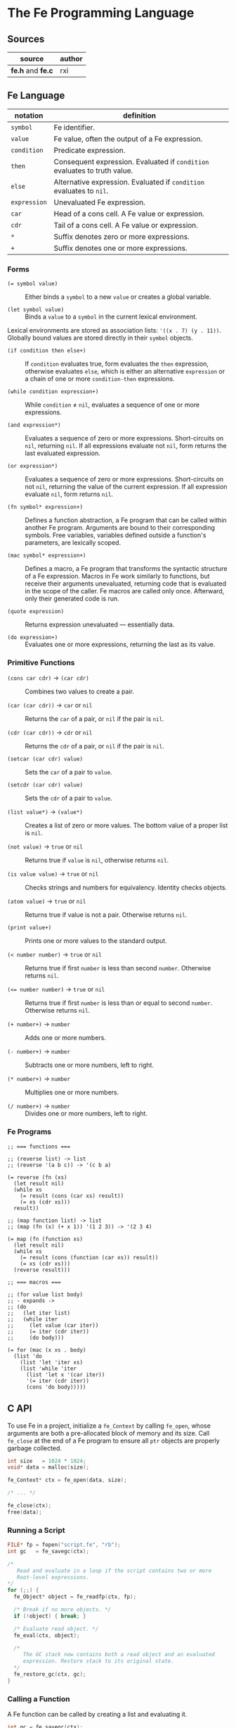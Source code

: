 * The Fe Programming Language

** Sources

| source            | author |
|-------------------+--------|
| *fe.h* and *fe.c* | rxi    |

** Fe Language

| notation     | definition                                                                |
|--------------+---------------------------------------------------------------------------|
| ~symbol~     | Fe identifier.                                                            |
| ~value~      | Fe value, often the output of a Fe expression.                            |
| ~condition~  | Predicate expression.                                                     |
| ~then~       | Consequent expression. Evaluated if ~condition~ evaluates to truth value. |
| ~else~       | Alternative expression. Evaluated if ~condition~ evaluates to ~nil~.      |
| ~expression~ | Unevaluated Fe expression.                                                |
| ~car~        | Head of a cons cell. A Fe value or expression.                            |
| ~cdr~        | Tail of a cons cell. A Fe value or expression.                            |
| ~*~          | Suffix denotes zero or more expressions.                                  |
| ~+~          | Suffix denotes one or more expressions.                                   |

*** Forms

- ~(= symbol value)~ :: Either binds a ~symbol~ to a new ~value~ or creates a global variable.

- ~(let symbol value)~ :: Binds a ~value~ to a ~symbol~ in the current lexical environment.

Lexical environments are stored as association lists: ~'((x . 7) (y . 11))~. Globally bound values
are stored directly in their ~symbol~ objects.

- ~(if condition then else+)~ :: If ~condition~ evaluates true, form evaluates the ~then~
  expression, otherwise evaluates ~else~, which is either an alternative ~expression~ or
  a chain of one or more ~condition-then~ expressions.

- ~(while condition expression+)~ :: While ~condition~ ≠ ~nil~, evaluates a sequence of one
  or more expressions.

- ~(and expression*)~ :: Evaluates a sequence of zero or more expressions. Short-circuits on ~nil~,
  returning ~nil~. If all expressions evaluate not ~nil~, form returns the last evaluated expression.

- ~(or expression*)~ :: Evaluates a sequence of zero or more expressions. Short-circuits on not ~nil~,
  returning the value of the current expression. If all expression evaluate ~nil~, form returns ~nil~.

- ~(fn symbol* expression+)~ :: Defines a function abstraction, a Fe program that can be called
  within another Fe program. Arguments are bound to their corresponding symbols. Free variables,
  variables defined outside a function's parameters, are lexically scoped.

- ~(mac symbol* expression+)~ :: Defines a macro, a Fe program that transforms the syntactic
  structure of a Fe expression. Macros in Fe work similarly to functions, but receive their
  arguments unevaluated, returning code that is evaluated in the scope of the caller. Fe macros
  are called only once. Afterward, only their generated code is run.

- ~(quote expression)~ :: Returns expression unevaluated — essentially data.

- ~(do expression+)~ :: Evaluates one or more expressions, returning the last as its value.

*** Primitive Functions

- ~(cons car cdr)~ -> ~(car cdr)~ :: Combines two values to create a pair.

- ~(car (car cdr))~ -> ~car~ or ~nil~ :: Returns the ~car~ of a pair, or ~nil~ if the pair is ~nil~.

- ~(cdr (car cdr))~ -> ~cdr~ or ~nil~ :: Returns the ~cdr~ of a pair, or ~nil~ if the pair is ~nil~.

- ~(setcar (car cdr) value)~ :: Sets the ~car~ of a pair to ~value~.

- ~(setcdr (car cdr) value)~ :: Sets the ~cdr~ of a pair to ~value~.

- ~(list value*)~ -> ~(value*)~ :: Creates a list of zero or more values. The bottom value
  of a proper list is ~nil~.

- ~(not value)~ -> ~true~ or ~nil~ :: Returns true if ~value~ is ~nil~, otherwise returns ~nil~.

- ~(is value value)~ -> ~true~ or ~nil~ :: Checks strings and numbers for equivalency. Identity checks objects.

- ~(atom value)~ -> ~true~ or ~nil~ :: Returns true if value is not a pair. Otherwise returns ~nil~.

- ~(print value+)~ :: Prints one or more values to the standard output.

- ~(< number number)~ -> ~true~ or ~nil~ :: Returns true if first ~number~ is less than second ~number~.
  Otherwise returns ~nil~.

- ~(<= number number)~ -> ~true~ or ~nil~ :: Returns true if first ~number~ is less than or equal to second ~number~.
  Otherwise returns ~nil~.

- ~(+ number+)~ -> ~number~ :: Adds one or more numbers.

- ~(- number+)~ -> ~number~ :: Subtracts one or more numbers, left to right.

- ~(* number+)~ -> ~number~ :: Multiplies one or more numbers.

- ~(/ number+)~ -> ~number~ :: Divides one or more numbers, left to right.

*** Fe Programs

#+begin_example
  ;; === functions ===

  ;; (reverse list) -> list
  ;; (reverse '(a b c)) -> '(c b a)

  (= reverse (fn (xs)
    (let result nil)
    (while xs
      (= result (cons (car xs) result))
      (= xs (cdr xs)))
    result))

  ;; (map function list) -> list
  ;; (map (fn (x) (+ x 1)) '(1 2 3)) -> '(2 3 4)

  (= map (fn (function xs)
    (let result nil)
    (while xs
      (= result (cons (function (car xs)) result))
      (= xs (cdr xs)))
    (reverse result)))

  ;; === macros ===

  ;; (for value list body)
  ;; - expands ->
  ;; (do
  ;;   (let iter list)
  ;;   (while iter
  ;;     (let value (car iter))
  ;;     (= iter (cdr iter))
  ;;     (do body)))

  (= for (mac (x xs . body)
    (list 'do
      (list 'let 'iter xs)
      (list 'while 'iter
        (list 'let x '(car iter))
        '(= iter (cdr iter))
        (cons 'do body)))))
#+end_example

** C API

To use Fe in a project, initialize a ~fe_Context~ by calling ~fe_open~, whose arguments are
both a pre-allocated block of memory and its size. Call ~fe_close~ at the end of a Fe program
to ensure all ~ptr~ objects are properly garbage collected.

#+begin_src c
  int size   = 1024 * 1024;
  void* data = malloc(size);

  fe_Context* ctx = fe_open(data, size);

  /* ... */

  fe_close(ctx);
  free(data);
#+end_src

*** Running a Script

#+begin_src c
  FILE* fp = fopen("script.fe", "rb");
  int gc   = fe_savegc(ctx);

  /*
     Read and evaluate in a loop if the script contains two or more
     Root-level expressions.
  */
  for (;;) {
    fe_Object* object = fe_readfp(ctx, fp);

    /* Break if no more objects. */
    if (!object) { break; }

    /* Evaluate read object. */
    fe_eval(ctx, object);

    /*
       The GC stack now contains both a read object and an evaluated
       expression. Restore stack to its original state.
    */
    fe_restore_gc(ctx, gc);
  }
#+end_src

*** Calling a Function

A Fe function can be called by creating a list and evaluating it.

#+begin_src c
  int gc = fe_savegc(ctx);

  fe_Object* objects[3];
  objects[0] = fe_symbol(ctx, "+");
  objects[1] = fe_number(ctx, 1);
  objects[2] = fe_number(ctx, 6);

  fe_Object* result = fe_eval(ctx, fe_list(ctx, objects, 3));

  /* "result: 7" */
  printf("result: %g\n", fe_tonumber(ctx, result));

  /* Discard all objects pushed on to GC stack. */
  fe_restoregc(ctx, gc);
#+end_src

*** Using a C Function in Fe

#+begin_src c
  #include <math.h>

  static fe_Object* f_pow(fe_Context* ctx, fe_Object* arg) {
    float x = fe_tonumber(ctx, fe_nextarg(ctx, &arg));
    float y = fe_tonumber(ctx, fe_nextarg(ctx, &arg));
    return fe_number(ctx, pow(x, y));
  }

  fe_set(ctx, fe_symbol(ctx, "pow"), fe_cfunc(ctx, f_pow));

  /*
     === Fe Program ===

     (pow 2 8) -> 256
  */
#+end_src

** Fe Source Code

*Compiler Settings*: ~gcc src/fe.c -DFE_STANDALONE -O3 -o fe -Wall -Wextra -std=c89 -pedantic~

#+begin_src c
  /*
     === The Fe Programming Language ===
     === created by rxi ===
  */

  #include <stdlib.h>
  #include <stdio.h>
  #include <string.h>

  #define FE_VERSION "1.0"

  typedef float fe_Number;
  typedef struct fe_Object fe_Object;
  typedef struct fe_Context fe_Context;
  typedef fe_Object* (*fe_CFunc)(fe_Context *ctx, fe_Object *args);
  typedef void (*fe_ErrorFn)(fe_Context *ctx, const char *err, fe_Object *cl);
  typedef void (*fe_WriteFn)(fe_Context *ctx, void *udata, char chr);
  typedef char (*fe_ReadFn)(fe_Context *ctx, void *udata);
  typedef struct { fe_ErrorFn error; fe_CFunc mark, gc; } fe_Handlers;

  /* === Fe Type Tags === */
  enum {
    FE_TPAIR, FE_TFREE, FE_TNIL, FE_TNUMBER, FE_TSYMBOL, FE_TSTRING,
    FE_TFUNC, FE_TMACRO, FE_TPRIM, FE_TCFUNC, FE_TPTR
  };

  /* Macros for manipulating Fe objects. */
  #define unused(x)     ( (void) (x) )
  #define car(x)        ( (x)->car.o )
  #define cdr(x)        ( (x)->cdr.o )
  #define tag(x)        ( (x)->car.c )
  #define isnil(x)      ( (x) == &nil )
  #define type(x)       ( tag(x) & 0x1 ? tag(x) >> 2 : FE_TPAIR )
  #define settype(x,t)  ( tag(x) = (t) << 2 | 1 )
  #define number(x)     ( (x)->cdr.n )
  #define prim(x)       ( (x)->cdr.c )
  #define cfunc(x)      ( (x)->cdr.f )
  #define strbuf(x)     ( &(x)->car.c + 1 )

  #define STRBUFSIZE    ( (int) sizeof(fe_Object*) - 1 )
  #define GCMARKBIT     ( 0x2 )
  #define GCSTACKSIZE   ( 256 )

  /* === Fe Primitive Tags === */
  enum {
   P_LET, P_SET, P_IF, P_FN, P_MAC, P_WHILE, P_QUOTE, P_AND, P_OR, P_DO, P_CONS,
   P_CAR, P_CDR, P_SETCAR, P_SETCDR, P_LIST, P_NOT, P_IS, P_ATOM, P_PRINT, P_LT,
   P_LTE, P_ADD, P_SUB, P_MUL, P_DIV, P_MAX
  };

  /* === Fe Primitive Name List === */
  static const char *primnames[] = {
    "let", "=", "if", "fn", "mac", "while", "quote", "and", "or", "do", "cons",
    "car", "cdr", "setcar", "setcdr", "list", "not", "is", "atom", "print", "<",
    "<=", "+", "-", "*", "/"
  };

  /* === Fe Type List === */
  static const char *typenames[] = {
    "pair", "free", "nil", "number", "symbol", "string",
    "func", "macro", "prim", "cfunc", "ptr"
  };

  /*
     === Fe Value ===
     Fe Object Pointer | C Function Pointer | Number | Char

     Memory Layout: Diagram assumes a 64-bit, little-endian architecture.


     8        7        6        5        4        3        2        1        0
     +--------+--------+--------+--------+--------+--------+--------+--------+
     | byte-8 | byte-7 | byte-6 | byte-5 | byte-4 | byte-3 | byte-2 | byte-1 |
     +--------+--------+--------+--------+--------+--------+--------+--------+
     ^--------------------------------------------------- Fe Object Pointer -^
     ^-------------------------------------------------- C Function Pointer -^
                                         ^-------------------------- Number -^
                                                                    ^- Char -^

     The first byte of an Object's car field contains
     book-keeping and type information.

      Byte 1
     +-------------------------------+
     | 0 | 0 | 0 | 0 | 0 | 0 | 0 | 0 | <- Cons Cell Marker ( 0 = pair )
     +-------------------------------+
       ^-------------------^   ^
        Type Tag               + GC Marker
  */
  typedef union { fe_Object *o; fe_CFunc f; fe_Number n; char c; } Value;

  /*
     === Fe Object = Cons Cell ===

     Cons cells provide fixed storage for all Fe data. A pair is a cons cell
     whose car and cdr contain object pointers.
  */
  struct fe_Object { Value car, cdr; };

  /*
     The collective state and runtime environment of a Fe program.
     A Fe program consists of a fixed block of memory. The head of
     that memory stores the context. The tail stores the objects.
  */
  struct fe_Context {
    /*
       struct { error, mark, gc }
       Each field is a function either provided by the runtime or the user.
    */
    fe_Handlers handlers;
    /* Stack protects reachable objects from garbage collection. */
    fe_Object *gcstack[GCSTACKSIZE];
    /* Stack top. */
    int gcstack_idx;
    /* Fixed block of Fe objects. Allocated at program start. */
    fe_Object *objects;
    /* Total allocated objects. */
    int object_count;
    /*
       A Fe program is a list of cons cells. The instruction pointer
       is a pointer to a Fe object within that list of cons cells.
    */
    fe_Object *calllist;
    /* Linked list of unused objects. */
    fe_Object *freelist;
    /*
       Interned symbols and identifiers. A symbol represents itself,
       whereas an identifier is a symbol that points to a value.
    */
    fe_Object *symlist;
    /* The universal truth value within Fe. */
    fe_Object *t;
    /* Tracks textual position within the Fe reader. */
    int nextchr;
  };

  /* === nil: Bottom Value for all Fe Objects === */
  static fe_Object nil = {{ (void*) (FE_TNIL << 2 | 1) }, { NULL }};

  fe_Handlers* fe_handlers(fe_Context *ctx) {
    return &ctx->handlers;
  }

  /*
     === Error Handling ===

     By default, an error message and stack trace are printed to standard error,
     and the program exits with an EXIT_FAILURE.

     The user can provide custom error handlers. "longjmp" can be used
     to exit said handlers and re-enter the program context in a safe state.
  */
  void fe_error(fe_Context *ctx, const char *msg) {
    fe_Object *cl = ctx->calllist;
    /* Reset context state. */
    ctx->calllist = &nil;
    /* Handle error. */
    if (ctx->handlers.error) { ctx->handlers.error(ctx, msg, cl); }
    /* If error handler returns, print error, print stack trace, and exit. */
    fprintf(stderr, "error: %s\n", msg);
    for (; !isnil(cl); cl = cdr(cl)) {
      char buf[64];
      fe_tostring(ctx, car(cl), buf, sizeof(buf));
      fprintf(stderr, "=> %s\n", buf);
    }
    exit(EXIT_FAILURE);
  }

  /* Return the next argument of a function call. */
  fe_Object* fe_nextarg(fe_Context *ctx, fe_Object **arg) {
    fe_Object *a = *arg;
    if (type(a) != FE_TPAIR) {
      if (isnil(a)) { fe_error(ctx, "too few arguments"); }
      fe_error(ctx, "dotted pair in argument list");
    }
    *arg = cdr(a);
    return car(a);
  }

  /*
     Dynamic type checking. Throws error if current type does not match
     expected type.
  */
  static fe_Object* checktype(fe_Context *ctx, fe_Object *obj, int type) {
    char buf[64];
    if (type(obj) != type) {
      sprintf(buf, "expected %s, got %s", typenames[type], typenames[type(obj)]);
      fe_error(ctx, buf);
    }
    return obj;
  }

  /* Extracts the type tag from a Fe object. */
  int fe_type(fe_Context *ctx, fe_Object *obj) {
    unused(ctx);
    return type(obj);
  }

  /* Checks if an object is "nil". */
  int fe_isnil(fe_Context *ctx, fe_Object *obj) {
    unused(ctx);
    return isnil(obj);
  }

  /* Pushes a pointer to a Fe object onto "gcstack". Checks for overflow. */
  void fe_pushgc(fe_Context *ctx, fe_Object *obj) {
    if (ctx->gcstack_idx == GCSTACKSIZE) {
      fe_error(ctx, "gc stack overflow");
    }
    ctx->gcstack[ctx->gcstack_idx++] = obj;
  }

  /* Sets the top of "gcstack" to the provided index. */
  void fe_restoregc(fe_Context *ctx, int idx) {
    ctx->gcstack_idx = idx;
  }

  /* Returns the top of the "gcstack". */
  int fe_savegc(fe_Context *ctx) {
    return ctx->gcstack_idx;
  }

  /* Marks objects for garbage collection. */
  void fe_mark(fe_Context *ctx, fe_Object *obj) {
    fe_Object *car;
  begin:
    if (tag(obj) & GCMARKBIT) { return; }
    /* Store car before modifying it with GCMARKBIT. */
    car = car(obj);
    tag(obj) |= GCMARKBIT;

    switch (type(obj)) {
      case FE_TPAIR:
        /* Recursion here may cause overflow. */
        fe_mark(ctx, car);
        /* Fall through. */
      case FE_TFUNC: case FE_TMACRO: case FE_TSYMBOL: case FE_TSTRING:
        obj = cdr(obj);
        goto begin;
      /*
          For "ptr" types - user-provided, custom objects -
          An optional, user-provided "mark" function can be
          called to mark any additional resources used
          by custom objects.
      */
      case FE_TPTR:
        if (ctx->handlers.mark) { ctx->handlers.mark(ctx, obj); }
        break;
    }
  }

  /* Mark and sweep garbage collection. */
  static void collectgarbage(fe_Context *ctx) {
    int i;
    /* Mark objects protected by "gcstack". */
    for (i = 0; i < ctx->gcstack_idx; i++) {
      fe_mark(ctx, ctx->gcstack[i]);
    }
    fe_mark(ctx, ctx->symlist);
    /* Sweep unmarked objects. Unmark protected objects. */
    for (i = 0; i < ctx->object_count; i++) {
      fe_Object *obj = &ctx->objects[i];
      if (type(obj) == FE_TFREE) { continue; }
      if (~tag(obj) & GCMARKBIT) {
        /*
          For "ptr" types - user-provided, custom objects -
          An optional, user-provided "gc" function can be
          called to free any additional resources used
          by custom objects.
        */
        if (type(obj) == FE_TPTR && ctx->handlers.gc) {
          ctx->handlers.gc(ctx, obj);
        }
        settype(obj, FE_TFREE);
        cdr(obj) = ctx->freelist;
        ctx->freelist = obj;
      } else {
        tag(obj) &= ~GCMARKBIT;
      }
    }
  }

  /* General equality for Fe values. */
  static int equal(fe_Object *a, fe_Object *b) {
    if (a == b) { return 1; }
    if (type(a) != type(b)) { return 0; }
    if (type(a) == FE_TNUMBER) { return number(a) == number(b); }
    if (type(a) == FE_TSTRING) {
      for (; !isnil(a); a = cdr(a), b = cdr(b)) {
        if (car(a) != car(b)) { return 0; }
      }
      return a == b;
    }
    return 0;
  }

  static int streq(fe_Object *obj, const char *str) {
    while (!isnil(obj)) {
      int i;
      for (i = 0; i < STRBUFSIZE; i++) {
        if (strbuf(obj)[i] != *str) { return 0; }
        if (*str) { str++; }
      }
      obj = cdr(obj);
    }
    return *str == '\0';
  }

  /*
     Pops an object from "freelist" for use in a program.
     Runs garbage collection if "freelist" is empty.
  */
  static fe_Object* object(fe_Context *ctx) {
    fe_Object *obj;
    /* Collects garbage if free list has no more objects. */
    if (isnil(ctx->freelist)) {
      collectgarbage(ctx);
      /*
        If, after garbage collection, there is still no memory
        to allocate, throw an error.
      */
      if (isnil(ctx->freelist)) { fe_error(ctx, "out of memory"); }
    }
    /* Gets object from "freelist" and pushes said object to "gcstack". */
    obj = ctx->freelist;
    ctx->freelist = cdr(obj);
    fe_pushgc(ctx, obj);
    return obj;
  }

  /*
     (cons car cdr) -> (car cdr)
     Creates a new pair with the given "car" and "cdr" values.

     +-----+-----+    +-----+-----+
     | car | cdr | -> | car | cdr |
     +-----+-----+    +-----+-----+
        |
        V
     +-----+-----+
     | car | cdr |
     +-----+-----+
  */
  fe_Object* fe_cons(fe_Context *ctx, fe_Object *car, fe_Object *cdr) {
    fe_Object *obj = object(ctx);
    car(obj) = car;
    cdr(obj) = cdr;
    return obj;
  }

  /* Evaluates the truth value of a C data type within the context of Fe. */
  fe_Object* fe_bool(fe_Context *ctx, int b) {
    return b ? ctx->t : &nil;
  }

  /*
     Creates a number literal. By default, Number is a float,
     although this type can be changed as long as its storage
     fits within an object pointer.

     +-------------+------------+
     | car: Number | cdr: float |
     +-------------+------------+
  */
  fe_Object* fe_number(fe_Context *ctx, fe_Number n) {
    fe_Object *obj = object(ctx);
    settype(obj, FE_TNUMBER);
    number(obj) = n;
    return obj;
  }

  static fe_Object* buildstring(fe_Context *ctx, fe_Object *tail, int chr) {
    if (!tail || strbuf(tail)[STRBUFSIZE - 1] != '\0') {
      fe_Object *obj = fe_cons(ctx, NULL, &nil);
      settype(obj, FE_TSTRING);
      if (tail) {
        cdr(tail) = obj;
        ctx->gcstack_idx--;
      }
      tail = obj;
    }
    strbuf(tail)[strlen(strbuf(tail))] = chr;
    return tail;
  }

  /*
     Creates a string literal. Strings are stored in a list of cons cells.

     +----------------------+-----+    +----------------------+-----+
     | car: char[] | String | cdr | -> | car: char[] | String | cdr | ...
     +----------------------+-----+    +----------------------+-----+
     +----------------------+-----+
     | car: char[] | String | cdr | -> nil
     +----------------------+-----+

     where char[] = 7 bytes of character storage on a 64-bit machine.
           String = 1 byte of type tags and GC markers.
  */
  fe_Object* fe_string(fe_Context *ctx, const char *str) {
    fe_Object *obj = buildstring(ctx, NULL, '\0');
    fe_Object *tail = obj;
    while (*str) {
      tail = buildstring(ctx, tail, *str++);
    }
    return obj;
  }

  /*
     Either returns a symbol from "symlist" or creates and returns
     a new symbol object.
  
     +-----+-----+
     | car | cdr | -> Symbol | nil
     +-----+-----+
        |
        V
     +-------------+-----+    +-------------+-----+
     | car: Symbol | cdr | -> | car: String | cdr | -> nil
     +-------------+-----+    +-------------+-----+
  */
  fe_Object* fe_symbol(fe_Context *ctx, const char *name) {
    fe_Object *obj;
    // Try to find symbol in "symlist".
    for (obj = ctx->symlist; !isnil(obj); obj = cdr(obj)) {
      if (streq(car(cdr(car(obj))), name)) {
        return car(obj);
      }
    }
    /* Creates new object, pushes to "symlist", and returns. */
    obj = object(ctx);
    settype(obj, FE_TSYMBOL);
    cdr(obj) = fe_cons(ctx, fe_string(ctx, name), &nil);
    ctx->symlist = fe_cons(ctx, obj, ctx->symlist);
    return obj;
  }

   /*
     Wraps a C function (fe_CFunc) within a Fe object, where
     fe_CFunc = fe_Object *(*)(fe_Context *, fe_Object *)

     +-----------------+-----+
     | car: C Function | cdr | -> function
     +-----------------+-----+
  */
  fe_Object* fe_cfunc(fe_Context *ctx, fe_CFunc fn) {
    fe_Object *obj = object(ctx);
    settype(obj, FE_TCFUNC);
    cfunc(obj) = fn;
    return obj;
  }

  /* 
     Wraps a C pointer within a Fe object.
     The Fe pointer type allows the creation of custom objects.
     Pointers must be wrapped by users and tagged to ensure type safety.

     +--------------+-----+
     | car: Pointer | cdr | -> void
     +--------------+-----+
  */
  fe_Object* fe_ptr(fe_Context *ctx, void *ptr) {
    fe_Object *obj = object(ctx);
    settype(obj, FE_TPTR);
    cdr(obj) = ptr;
    return obj;
  }

  /*
     (list ...) -> (...)
     Transforms zero or more values into a list.

     +-----+-----+    +-----+-----+
     | car | cdr | -> | car | cdr | ... nil
     +-----+-----+    +-----+-----+ 
        |                |
        V                V
     +-----+-----+    +-----+-----+
     | car | cdr |    | car | cdr |
     +-----+-----+    +-----+-----+
  */
  fe_Object* fe_list(fe_Context *ctx, fe_Object **objs, int n) {
    fe_Object *res = &nil;
    while (n--) {
      res = fe_cons(ctx, objs[n], res);
    }
    return res;
  }

  /*
     (car (car cdr)) -> car | nil
     Returns the "car" of a cons list. Returns "nil" if the list is empty.
  */
  fe_Object* fe_car(fe_Context *ctx, fe_Object *obj) {
    if (isnil(obj)) { return obj; }
    return car(checktype(ctx, obj, FE_TPAIR));
  }

  /*
     (cdr (car cdr)) -> cdr | nil
     Returns the "cdr" of a cons list. Returns "nil" if the list is empty.
  */
  fe_Object* fe_cdr(fe_Context *ctx, fe_Object *obj) {
    if (isnil(obj)) { return obj; }
    return cdr(checktype(ctx, obj, FE_TPAIR));
  }

  /*
    === Fe Data -> String ===
    Transforms Fe data into a human-readable string.
  */

  static void writestr(fe_Context *ctx, fe_WriteFn fn, void *udata, const char *s) {
    while (*s) { fn(ctx, udata, *s++); }
  }

  void fe_write(fe_Context *ctx, fe_Object *obj, fe_WriteFn fn, void *udata, int qt) {
    char buf[32];

    switch (type(obj)) {
      case FE_TNIL:
        writestr(ctx, fn, udata, "nil");
        break;

      case FE_TNUMBER:
        sprintf(buf, "%.7g", number(obj));
        writestr(ctx, fn, udata, buf);
        break;

      case FE_TPAIR:
        fn(ctx, udata, '(');
        for (;;) {
          fe_write(ctx, car(obj), fn, udata, 1);
          obj = cdr(obj);
          if (type(obj) != FE_TPAIR) { break; }
          fn(ctx, udata, ' ');
        }
        if (!isnil(obj)) {
          writestr(ctx, fn, udata, " . ");
          fe_write(ctx, obj, fn, udata, 1);
        }
        fn(ctx, udata, ')');
        break;

      case FE_TSYMBOL:
        fe_write(ctx, car(cdr(obj)), fn, udata, 0);
        break;

      case FE_TSTRING:
        if (qt) { fn(ctx, udata, '"'); }
        while (!isnil(obj)) {
          int i;
          for (i = 0; i < STRBUFSIZE && strbuf(obj)[i]; i++) {
            if (qt && strbuf(obj)[i] == '"') { fn(ctx, udata, '\\'); }
            fn(ctx, udata, strbuf(obj)[i]);
          }
          obj = cdr(obj);
        }
        if (qt) { fn(ctx, udata, '"'); }
        break;

      default:
        sprintf(buf, "[%s %p]", typenames[type(obj)], (void*) obj);
        writestr(ctx, fn, udata, buf);
        break;
    }
  }

  static void writefp(fe_Context *ctx, void *udata, char chr) {
    unused(ctx);
    fputc(chr, udata);
  }

  void fe_writefp(fe_Context *ctx, fe_Object *obj, FILE *fp) {
    fe_write(ctx, obj, writefp, fp, 0);
  }

  typedef struct { char *p; int n; } CharPtrInt;

  static void writebuf(fe_Context *ctx, void *udata, char chr) {
    CharPtrInt *x = udata;
    unused(ctx);
    if (x->n) { *x->p++ = chr; x->n--; }
  }

  int fe_tostring(fe_Context *ctx, fe_Object *obj, char *dst, int size) {
    CharPtrInt x;
    x.p = dst;
    x.n = size - 1;
    fe_write(ctx, obj, writebuf, &x, 0);
    *x.p = '\0';
    return size - x.n - 1;
  }

  fe_Number fe_tonumber(fe_Context *ctx, fe_Object *obj) {
    return number(checktype(ctx, obj, FE_TNUMBER));
  }

  void* fe_toptr(fe_Context *ctx, fe_Object *obj) {
    return cdr(checktype(ctx, obj, FE_TPTR));
  }

  static fe_Object* getbound(fe_Object *sym, fe_Object *env) {
    // Try to find symbol in environment.
    for (; !isnil(env); env = cdr(env)) {
      fe_Object *x = car(env);
      if (car(x) == sym) { return x; }
    }
    // Return global.
    return cdr(sym);
  }

  /*
     (= symbol expression)
     Binds a Fe expression to an identifier.
  */
  void fe_set(fe_Context *ctx, fe_Object *sym, fe_Object *v) {
    unused(ctx);
    cdr(getbound(sym, &nil)) = v;
  }

  static fe_Object rparen;

  /*
     === The Fe Reader ===

     Transforms a stream of character data into Fe data,
     data that can later be evaluated as a Fe program.
  */
  static fe_Object* read_(fe_Context *ctx, fe_ReadFn fn, void *udata) {
    const char *delimiter = " \n\t\r();";
    fe_Object *v, *res, **tail;
    fe_Number n;
    int chr, gc;
    char buf[64], *p;

    /* Get next character. */
    chr = ctx->nextchr ? ctx->nextchr : fn(ctx, udata);
    ctx->nextchr = '\0';

    /* Skip whitespace. */
    while (chr && strchr(" \n\t\r", chr)) {
      chr = fn(ctx, udata);
    }
  
    switch (chr) {
      /* end of string */
      case '\0':
        return NULL;
  
      /* line comment */
      case ';':
        while (chr && chr != '\n') { chr = fn(ctx, udata); }
        return read_(ctx, fn, udata);
  
      /* closing parenthesis */
      case ')':
        return &rparen;

      /* cons list */
      case '(':
        res = &nil;
        tail = &res;
        gc = fe_savegc(ctx);
        /* Can cause overflow on deeply nested cons lists. */
        fe_pushgc(ctx, res);
        while ( (v = read_(ctx, fn, udata)) != &rparen ) {
          if (v == NULL) { fe_error(ctx, "unclosed list"); }
          if (type(v) == FE_TSYMBOL && streq(car(cdr(v)), ".")) {
            /* Dotted pair. */
            *tail = fe_read(ctx, fn, udata);
          } else {
            /* Proper pair. */
            *tail = fe_cons(ctx, v, &nil);
            tail = &cdr(*tail);
          }
          fe_restoregc(ctx, gc);
          fe_pushgc(ctx, res);
        }
        return res;

      /* quote form */
      case '\'':
        v = fe_read(ctx, fn, udata);
        if (!v) { fe_error(ctx, "stray '''"); }
        return fe_cons(ctx, fe_symbol(ctx, "quote"), fe_cons(ctx, v, &nil));

      /* string */
      case '"':
        res = buildstring(ctx, NULL, '\0');
        v = res;
        chr = fn(ctx, udata);
        while (chr != '"') {
          if (chr == '\0') { fe_error(ctx, "unclosed string"); }
          if (chr == '\\') {
            chr = fn(ctx, udata);
            if (strchr("nrt", chr)) { chr = strchr("n\nr\rt\t", chr)[1]; }
          }
          v = buildstring(ctx, v, chr);
          chr = fn(ctx, udata);
        }
        return res;

      /* number | symbol | nil */
      default:
        p = buf;
        do {
          if (p == buf + sizeof(buf) - 1) { fe_error(ctx, "symbol too long"); }
          *p++ = chr;
          chr = fn(ctx, udata);
        } while (chr && !strchr(delimiter, chr));
        *p = '\0';
        ctx->nextchr = chr;
        /* Try to read as number. */
        n = strtod(buf, &p);
        if (p != buf && strchr(delimiter, *p)) { return fe_number(ctx, n); }
        if (!strcmp(buf, "nil")) { return &nil; }
        return fe_symbol(ctx, buf);
    }
  }

  fe_Object* fe_read(fe_Context *ctx, fe_ReadFn fn, void *udata) {
    fe_Object* obj = read_(ctx, fn, udata);
    if (obj == &rparen) { fe_error(ctx, "stray ')'"); }
    return obj;
  }

  static char readfp(fe_Context *ctx, void *udata) {
    int chr;
    unused(ctx);
    return (chr = fgetc(udata)) == EOF ? '\0' : chr;
  }

  /* Convenience function for reading from a file pointer. */
  fe_Object* fe_readfp(fe_Context *ctx, FILE *fp) {
    return fe_read(ctx, readfp, fp);
  }

  /*
     === The Fe Evaluator ===

     Interprets Fe data as a Fe program.
  */
  static fe_Object* eval(fe_Context *ctx, fe_Object *obj, fe_Object *env, fe_Object **bind);

  static fe_Object* evallist(fe_Context *ctx, fe_Object *lst, fe_Object *env) {
    fe_Object *res = &nil;
    fe_Object **tail = &res;
    while (!isnil(lst)) {
      *tail = fe_cons(ctx, eval(ctx, fe_nextarg(ctx, &lst), env, NULL), &nil);
      tail = &cdr(*tail);
    }
    return res;
  }

  static fe_Object* dolist(fe_Context *ctx, fe_Object *lst, fe_Object *env) {
    fe_Object *res = &nil;
    int save = fe_savegc(ctx);
    while (!isnil(lst)) {
      fe_restoregc(ctx, save);
      fe_pushgc(ctx, lst);
      fe_pushgc(ctx, env);
      res = eval(ctx, fe_nextarg(ctx, &lst), env, &env);
    }
    return res;
  }

  static fe_Object* argstoenv(fe_Context *ctx, fe_Object *prm, fe_Object *arg, fe_Object *env) {
    while (!isnil(prm)) {
      if (type(prm) != FE_TPAIR) {
        env = fe_cons(ctx, fe_cons(ctx, prm, arg), env);
        break;
      }
      env = fe_cons(ctx, fe_cons(ctx, car(prm), fe_car(ctx, arg)), env);
      prm = cdr(prm);
      arg = fe_cdr(ctx, arg);
    }
    return env;
  }

  #define evalarg() eval(ctx, fe_nextarg(ctx, &arg), env, NULL)

  #define arithop(op) {                             \
      fe_Number x = fe_tonumber(ctx, evalarg());    \
      while (!isnil(arg)) {                         \
        x = x op fe_tonumber(ctx, evalarg());       \
      }                                             \
      res = fe_number(ctx, x);                      \
    }

  #define numcmpop(op) {                            \
      va = checktype(ctx, evalarg(), FE_TNUMBER);   \
      vb = checktype(ctx, evalarg(), FE_TNUMBER);   \
      res = fe_bool(ctx, number(va) op number(vb)); \
    }

  static fe_Object* eval(fe_Context *ctx, fe_Object *obj, fe_Object *env, fe_Object **newenv) {
    fe_Object *fn, *arg, *res;
    fe_Object cl, *va, *vb;
    int n, gc;

    /* Find symbol in environment and return associated value. */
    if (type(obj) == FE_TSYMBOL) { return cdr(getbound(obj, env)); }
    /* Return literals. */
    if (type(obj) != FE_TPAIR) { return obj; }

    car(&cl) = obj, cdr(&cl) = ctx->calllist;
    ctx->calllist = &cl;

    gc = fe_savegc(ctx);
    fn = eval(ctx, car(obj), env, NULL);
    arg = cdr(obj);
    res = &nil;

    switch (type(fn)) {
      /* Primitive Fe functions and forms. */
      case FE_TPRIM:
        switch (prim(fn)) {
          /*
            === (let symbol value) ===
            Binds a value to a symbol in the current lexical environment.
          */
          case P_LET:
            va = checktype(ctx, fe_nextarg(ctx, &arg), FE_TSYMBOL);
            if (newenv) {
              *newenv = fe_cons(ctx, fe_cons(ctx, va, evalarg()), env);
            }
            break;
          /*
            === (= symbol value) ===
            Either binds a symbol to a new value or creates a global variable.
          */
          case P_SET:
            va = checktype(ctx, fe_nextarg(ctx, &arg), FE_TSYMBOL);
            cdr(getbound(va, env)) = evalarg();
            break;
          /*
            === (if condition then else+) ===
            If condition evaluates true, form evaluates the then expression,
            otherwise evaluates else, which is either an alternative expression
            or a chain of one or more condition-then expressions.
          */
          case P_IF:
            while (!isnil(arg)) {
              va = evalarg();
              if (!isnil(va)) {
                res = isnil(arg) ? va : evalarg();
                break;
              }
              if (isnil(arg)) { break; }
              arg = cdr(arg);
            }
            break;
          /*
            === (fn symbol* expression+) ===
            Defines a function abstraction, a Fe program that can be called within
            another Fe program. Arguments are bound to their corresponding symbols.
            Free variables, variables defined outside a function’s parameters, are
            lexically scoped.
  
            === (mac symbol* expression+) ===
            Defines a macro, a Fe program that transforms the syntactic structure
            of a Fe expression. Macros in Fe work similarly to functions, but
            receive their arguments unevaluated, returning code that is evaluated
            in the scope of the caller. Fe macros are called only once. Afterward,
            only their generated code is run.
          */
          case P_FN: case P_MAC:
            va = fe_cons(ctx, env, arg);
            fe_nextarg(ctx, &arg);
            res = object(ctx);
            settype(res, prim(fn) == P_FN ? FE_TFUNC : FE_TMACRO);
            cdr(res) = va;
            break;
          /*
            === (while condition expression+) ===
            While condition ≠ nil, evaluates a sequence of one or more expressions.
          */
          case P_WHILE:
            va = fe_nextarg(ctx, &arg);
            n = fe_savegc(ctx);
            while (!isnil(eval(ctx, va, env, NULL))) {
              dolist(ctx, arg, env);
              fe_restoregc(ctx, n);
            }
            break;
          /*
            === (quote expression) ===
            Returns expression unevaluated — essentially data.
          */
          case P_QUOTE:
            res = fe_nextarg(ctx, &arg);
            break;
          /*
            === (and expression*) ===
            Evaluates a sequence of zero or more expressions. Short-circuits on nil,
            returning nil. If all expressions evaluate not nil, form returns the last
            evaluated expression.
          */
          case P_AND:
            while (!isnil(arg) && !isnil(res = evalarg()));
            break;
          /*
            === (or expression*) ===
            Evaluates a sequence of zero or more expressions. Short-circuits on not nil,
            returning the value of the current expression. If all expression evaluate nil,
            form returns nil.
          */
          case P_OR:
            while (!isnil(arg) && isnil(res = evalarg()));
            break;
          /*
            === (do expression+) ===
            Evaluates one or more expressions, returning the last as its value.
          */
          case P_DO:
            res = dolist(ctx, arg, env);
            break;
          /*
            === (cons car cdr) -> (car cdr) ===
            Combines two values to create a pair.
          */
          case P_CONS:
            va = evalarg();
            res = fe_cons(ctx, va, evalarg());
            break;
          /*
            === (car (car cdr)) -> car | nil ===
            Returns the car of a pair, or nil if the pair is nil.
          */
          case P_CAR:
            res = fe_car(ctx, evalarg());
            break;
          /*
            === (cdr (car cdr)) -> cdr | nil ===
            Returns the cdr of a pair, or nil if the pair is nil.
          */
          case P_CDR:
            res = fe_cdr(ctx, evalarg());
            break;
          /*
            === (setcar (car cdr) value) ===
            Sets the car of a pair to value.
          */
          case P_SETCAR:
            va = checktype(ctx, evalarg(), FE_TPAIR);
            car(va) = evalarg();
            break;
          /*
            === (setcdr (car cdr) value) ===
            Sets the cdr of a pair to value.
          */
          case P_SETCDR:
            va = checktype(ctx, evalarg(), FE_TPAIR);
            cdr(va) = evalarg();
            break;
          /*
            === (list value*) -> (value*) ===
            Creates a list of zero or more values. The bottom value
            of a proper list is nil.
          */
          case P_LIST:
            res = evallist(ctx, arg, env);
            break;
          /*
            === (not value) -> true | nil ===
            Returns true if value is nil, otherwise returns nil.
          */
          case P_NOT:
            res = fe_bool(ctx, isnil(evalarg()));
            break;
          /*
            === (is value value) -> true | nil ===
            Checks strings and numbers for equivalency. Identity checks objects.
          */
          case P_IS:
            va = evalarg();
            res = fe_bool(ctx, equal(va, evalarg()));
            break;
          /*
            === (atom value) -> true | nil ===
            Returns true if value is not a pair. Otherwise returns nil.
          */
          case P_ATOM:
            res = fe_bool(ctx, fe_type(ctx, evalarg()) != FE_TPAIR);
            break;
          /*
            === (print value+) ===
            Prints one or more values to the standard output.
          */
          case P_PRINT:
            while (!isnil(arg)) {
              fe_writefp(ctx, evalarg(), stdout);
              if (!isnil(arg)) { printf(" "); }
            }
            printf("\n");
            break;
          /*
            === (< number number) -> true | nil ===
            Returns true if the first number is less than the second number.
            Returns nil otherwise.
          */
          case P_LT: numcmpop(<); break;
          /*
            === (<= number number) -> true | nil ===
            Returns true if the first number is less than or equal to the second number.
            Returns nil otherwise.
          */
          case P_LTE: numcmpop(<=); break;
          /*
            === (+ number+) -> number ===
            Adds one or more numbers.
          */
          case P_ADD: arithop(+); break;
          /*
            === (- number+) -> number ===
            Subtracts one or more numbers, left to right.
          */
          case P_SUB: arithop(-); break;
          /*
            === (* number+) -> number ===
            Multiplies one or more numbers.
          */
          case P_MUL: arithop(*); break;
          /*
            === (/ number+) -> number ===
            Divides one or more numbers, left to right.
          */
          case P_DIV: arithop(/); break;
        }
        break;
  
      /* Evaluate embedded C functions. */
      case FE_TCFUNC:
        res = cfunc(fn)(ctx, evallist(ctx, arg, env));
        break;
      /* Evaluate Fe functions. */
      case FE_TFUNC:
        arg = evallist(ctx, arg, env);
        /* Environment parameters. */
        va = cdr(fn);
        /* Parameters. */
        vb = cdr(va);
        res = dolist(ctx, cdr(vb), argstoenv(ctx, car(vb), arg, car(va)));
        break;
      /* Evaluate Fe macros. */
      case FE_TMACRO:
        /* Environment parameters. */
        va = cdr(fn);
        /* Parameters. */
        vb = cdr(va);
        /* Replace caller object with code generated by macro and re-evaluate. */
        *obj = *dolist(ctx, cdr(vb), argstoenv(ctx, car(vb), arg, car(va)));
        fe_restoregc(ctx, gc);
        ctx->calllist = cdr(&cl);
        return eval(ctx, obj, env, NULL);
      /* Throw error on undefined operation. */
      default:
        fe_error(ctx, "tried to call non-callable value");
    }

    fe_restoregc(ctx, gc);
    fe_pushgc(ctx, res);
    ctx->calllist = cdr(&cl);
    return res;
  }

  fe_Object* fe_eval(fe_Context *ctx, fe_Object *obj) {
    return eval(ctx, obj, &nil, NULL);
  }

  fe_Context* fe_open(void *ptr, int size) {
    int i, save;
    fe_Context *ctx;

    /* Initialize context. */
    ctx = ptr;
    memset(ctx, 0, sizeof(fe_Context));
    ptr = (char*) ptr + sizeof(fe_Context);
    size -= sizeof(fe_Context);

    /* Initialize objects in memory region. */
    ctx->objects = (fe_Object*) ptr;
    ctx->object_count = size / sizeof(fe_Object);

    /* Initialize lists. */
    ctx->calllist = &nil;
    ctx->freelist = &nil;
    ctx->symlist = &nil;

    /* Populate freelist. */
    for (i = 0; i < ctx->object_count; i++) {
      fe_Object *obj = &ctx->objects[i];
      settype(obj, FE_TFREE);
      cdr(obj) = ctx->freelist;
      ctx->freelist = obj;
    }

    /* Initialize objects. */
    ctx->t = fe_symbol(ctx, "t");
    fe_set(ctx, ctx->t, ctx->t);

    /* Register built-in primitives. */
    save = fe_savegc(ctx);
    for (i = 0; i < P_MAX; i++) {
      fe_Object *v = object(ctx);
      settype(v, FE_TPRIM);
      prim(v) = i;
      fe_set(ctx, fe_symbol(ctx, primnames[i]), v);
      fe_restoregc(ctx, save);
    }

    return ctx;
  }

  void fe_close(fe_Context *ctx) {
    /* Clear "gcstack" and "symlist". Make all objects unreachable. */
    ctx->gcstack_idx = 0;
    ctx->symlist = &nil;
    collectgarbage(ctx);
  }

  #ifdef FE_STANDALONE

  #include <setjmp.h>

  static jmp_buf toplevel;
  /*
     Set aside 64 kilobytes of digital storage
     for Fe context and associated objects.
  */
  static char buf[64000];

  static void onerror(fe_Context *ctx, const char *msg, fe_Object *cl) {
    unused(ctx), unused(cl);
    fprintf(stderr, "error: %s\n", msg);
    longjmp(toplevel, -1);
  }


  int main(int argc, char **argv) {
    int gc;
    fe_Object *obj;
    FILE *volatile fp = stdin;
    fe_Context *ctx = fe_open(buf, sizeof(buf));

    if (argc > 1) {
      fp = fopen(argv[1], "rb");
      if (!fp) { fe_error(ctx, "could not open input file"); }
    }

    if (fp == stdin) { fe_handlers(ctx)->error = onerror; }
    gc = fe_savegc(ctx);
    setjmp(toplevel);

    for (;;) {
      fe_restoregc(ctx, gc);
      if (fp == stdin) { printf("> "); }
      if (!(obj = fe_readfp(ctx, fp))) { break; }
      obj = fe_eval(ctx, obj);
      if (fp == stdin) { fe_writefp(ctx, obj, stdout); printf("\n"); }
    }

    return EXIT_SUCCESS;
  }

  #endif
#+end_src
